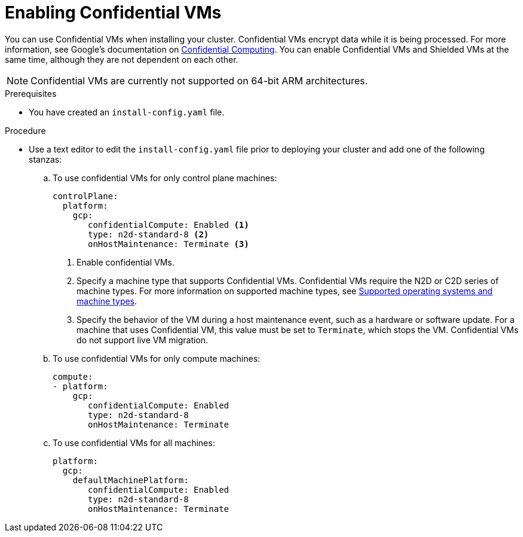 // Module included in the following assemblies:
//
// * installing/installing_gcp/installing-gcp-customizations.adoc
// * installing/installing_gcp/installing-gcp-network-customizations.adoc
// * installing/installing_gcp/installing-gcp-private.adoc
// * installing/installing_gcp/installing-gcp-vpc.adoc
// * installing/installing_gcp/installing-restricted-networks-gcp-installer-provisioned.adoc
// * installing/installing_gcp/installing-gcp-user-infra.adoc
// * installing/installing_gcp/installing-gcp-user-infra-vpc.adoc
// * installing/installing_gcp/installing-restricted-networks-gcp.adoc

:_mod-docs-content-type: PROCEDURE
[id="installation-gcp-enabling-confidential-vms_{context}"]
= Enabling Confidential VMs

You can use Confidential VMs when installing your cluster. Confidential VMs encrypt data while it is being processed. For more information, see Google's documentation on link:https://cloud.google.com/confidential-computing[Confidential Computing]. You can enable Confidential VMs and Shielded VMs at the same time, although they are not dependent on each other.

[NOTE]
====
Confidential VMs are currently not supported on 64-bit ARM architectures.
====

.Prerequisites
* You have created an `install-config.yaml` file.

.Procedure

* Use a text editor to edit the `install-config.yaml` file prior to deploying your cluster and add one of the following stanzas:
.. To use confidential VMs for only control plane machines:
+
[source,yaml]
----
controlPlane:
  platform:
    gcp:
       confidentialCompute: Enabled <1>
       type: n2d-standard-8 <2>
       onHostMaintenance: Terminate <3>
----
<1> Enable confidential VMs.
<2> Specify a machine type that supports Confidential VMs. Confidential VMs require the N2D or C2D series of machine types. For more information on supported machine types, see link:https://cloud.google.com/compute/confidential-vm/docs/os-and-machine-type#machine-type[Supported operating systems and machine types].
<3> Specify the behavior of the VM during a host maintenance event, such as a hardware or software update. For a machine that uses Confidential VM, this value must be set to `Terminate`, which stops the VM. Confidential VMs do not support live VM migration.
+
.. To use confidential VMs for only compute machines:
+
[source,yaml]
----
compute:
- platform:
    gcp:
       confidentialCompute: Enabled
       type: n2d-standard-8
       onHostMaintenance: Terminate
----
+
.. To use confidential VMs for all machines:
+
[source,yaml]
----
platform:
  gcp:
    defaultMachinePlatform:
       confidentialCompute: Enabled
       type: n2d-standard-8
       onHostMaintenance: Terminate
----